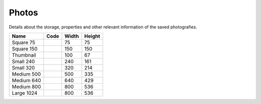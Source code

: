 Photos
======

Details about the storage, properties and other relevant information of the saved photografies.

+---------------+----------------+--------+--------+
| Name          | Code           |  Width | Height |
+===============+================+========+========+
| Square 75     |                |    75  |     75 |
+---------------+----------------+--------+--------+
| Square 150    |                |    150 |    150 |
+---------------+----------------+--------+--------+
| Thumbnail     |                |    100 |     67 |
+---------------+----------------+--------+--------+
| Small 240     |                |    240 |    161 |
+---------------+----------------+--------+--------+
| Small 320     |                |    320 |    214 |
+---------------+----------------+--------+--------+
| Medium 500    |                |    500 |    335 |
+---------------+----------------+--------+--------+
| Medium 640    |                |    640 |    429 |
+---------------+----------------+--------+--------+
| Medium 800    |                |    800 |    536 |
+---------------+----------------+--------+--------+
| Large 1024    |                |    800 |    536 |
+---------------+----------------+--------+--------+
